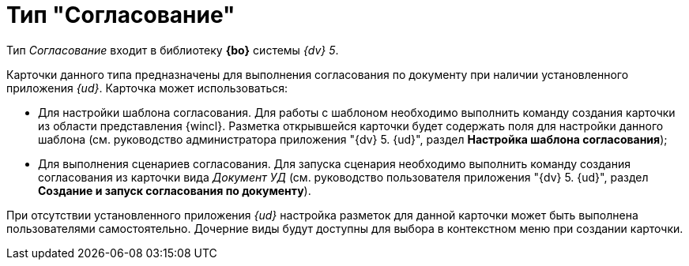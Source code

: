 = Тип "Согласование"

Тип _Согласование_ входит в библиотеку *{bo}* системы _{dv} 5_.

Карточки данного типа предназначены для выполнения согласования по документу при наличии установленного приложения _{ud}_. Карточка может использоваться:

* Для настройки шаблона согласования. Для работы с шаблоном необходимо выполнить команду создания карточки из области представления {wincl}. Разметка открывшейся карточки будет содержать поля для настройки данного шаблона (см. руководство администратора приложения "{dv} 5. {ud}", раздел *Настройка шаблона согласования*);
* Для выполнения сценариев согласования. Для запуска сценария необходимо выполнить команду создания согласования из карточки вида _Документ УД_ (см. руководство пользователя приложения "{dv} 5. {ud}", раздел *Создание и запуск согласования по документу*).

При отсутствии установленного приложения _{ud}_ настройка разметок для данной карточки может быть выполнена пользователями самостоятельно. Дочерние виды будут доступны для выбора в контекстном меню при создании карточки.
